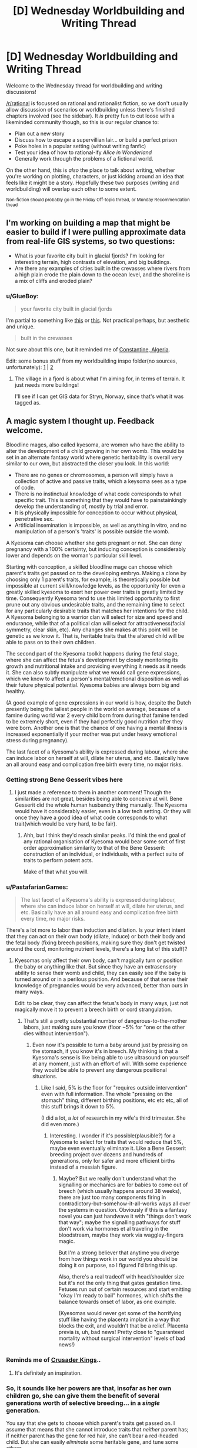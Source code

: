 #+TITLE: [D] Wednesday Worldbuilding and Writing Thread

* [D] Wednesday Worldbuilding and Writing Thread
:PROPERTIES:
:Author: AutoModerator
:Score: 6
:DateUnix: 1615989614.0
:DateShort: 2021-Mar-17
:END:
Welcome to the Wednesday thread for worldbuilding and writing discussions!

[[/r/rational]] is focussed on rational and rationalist fiction, so we don't usually allow discussion of scenarios or worldbuilding unless there's finished chapters involved (see the sidebar). It /is/ pretty fun to cut loose with a likeminded community though, so this is our regular chance to:

- Plan out a new story
- Discuss how to escape a supervillian lair... or build a perfect prison
- Poke holes in a popular setting (without writing fanfic)
- Test your idea of how to rational-ify /Alice in Wonderland/
- Generally work through the problems of a fictional world.

On the other hand, this is /also/ the place to talk about writing, whether you're working on plotting, characters, or just kicking around an idea that feels like it might be a story. Hopefully these two purposes (writing and worldbuilding) will overlap each other to some extent.

^{Non-fiction should probably go in the Friday Off-topic thread, or Monday Recommendation thead}


** I'm working on building a map that might be easier to build if I were pulling approximate data from real-life GIS systems, so two questions:

- What is your favorite city built in glacial fjords? I'm looking for interesting terrain, high contrasts of elevation, and big buildings.
- Are there any examples of cities built in the crevasses where rivers from a high plain erode the plain down to the ocean level, and the shoreline is a mix of cliffs and eroded plain?
:PROPERTIES:
:Author: red_adair
:Score: 2
:DateUnix: 1616011781.0
:DateShort: 2021-Mar-17
:END:

*** u/GlueBoy:
#+begin_quote
  your favorite city built in glacial fjords
#+end_quote

I'm partial to something like [[https://www.reddit.com/r/europe/comments/m40j3c/bulandet_norway/][this]] or [[https://www.reddit.com/r/MostBeautiful/comments/9o2ima/fjords_norway_photo_by_umbetravel_ig/][this]]. Not practical perhaps, but aesthetic and unique.

#+begin_quote
  built in the crevasses
#+end_quote

Not sure about this one, but it reminded me of [[https://upload.wikimedia.org/wikipedia/commons/6/69/Constantine_vue_du_ciel.jpg][Constantine, Algeria]].

Edit: some bonus stuff from my worldbuilding inspo folder(no sources, unfortunately): [[https://64.media.tumblr.com/2d26f69422bbcdaae85ba16f00653323/f57fbfdc92bf548f-a4/s1280x1920/bbac7cc8d2a69a7dfaa41f290d8d318b561b1490.jpg][1]] | [[https://lh3.googleusercontent.com/uPfl_XjKquCzKj9PF4u_7SL6ZAXFqSCW5nlWzBXCgangP1yKNOp2v1URzEk8oqScZCcXCA=s0][2]]
:PROPERTIES:
:Author: GlueBoy
:Score: 2
:DateUnix: 1616094120.0
:DateShort: 2021-Mar-18
:END:

**** The village in a fjord is about what I'm aiming for, in terms of terrain. It just needs more buildings!

I'll see if I can get GIS data for Stryn, Norway, since that's what it was tagged as.
:PROPERTIES:
:Author: red_adair
:Score: 1
:DateUnix: 1616173595.0
:DateShort: 2021-Mar-19
:END:


** A magic system I thought up. Feedback welcome.

Bloodline mages, also called kyesoma, are women who have the ability to alter the development of a child growing in her own womb. This would be set in an alternate fantasy world where genetic heritability is overall very similar to our own, but abstracted the closer you look. In this world:

- There are no genes or chromosomes, a person will simply have a collection of active and passive traits, which a keysoma sees as a type of code.
- There is no instinctual knowledge of what code corresponds to what specific trait. This is something that they would have to painstainkingly develop the understanding of, mostly by trial and error.
- It is physically impossible for conception to occur without physical, penetrative sex.
- Artificial insemination is impossible, as well as anything in vitro, and no manipulation of a person's 'traits' is possible outside the womb.

A Kyesoma can choose whether she gets pregnant or not. She can deny pregnancy with a 100% certainty, but inducing conception is considerably lower and depends on the woman's particular skill level.

Starting with conception, a skilled bloodline mage can choose which parent's traits get passed on to the developing embryo. Making a clone by choosing only 1 parent's traits, for example, is theoretically possible but impossible at current skill/knowledge levels, as the opportunity for even a greatly skilled kyesoma to exert her power over traits is greatly limited by time. Consequently Kyesoma tend to use this limited opportunity to first prune out any obvious undesirable traits, and the remaining time to select for any particularly desirable traits that matches her intentions for the child. A Kyesoma belonging to a warrior clan will select for size and speed and endurance, while that of a political clan will select for attractiveness(facial symmetry, clear skin, etc). Any changes she makes at this point will be genetic as we know it. That is, heritable traits that the altered child will be able to pass on to their own children.

The second part of the Kyesoma toolkit happens during the fetal stage, where she can affect the fetus's development by closely monitoring its growth and nutritional intake and providing everything it needs as it needs it. She can also subtly manipulate what we would call gene expressions, which we know to affect a person's mental/emotional disposition as well as their future physical potential. Kyesoma babies are always born big and healthy.

(A good example of gene expressions in our world is how, despite the Dutch presently being the tallest people in the world on average, because of a famine during world war 2 every child born from during that famine tended to be extremely short, even if they had perfectly good nutrition after they were born. Another one is that the chance of one having a mental illness is increased exponentially if your mother was put under heavy emotional stress during pregnancy).

The last facet of a Kyesoma's ability is expressed during labour, where she can induce labor on herself at will, dilate her uterus, and etc. Basically have an all around easy and complication free birth every time, no major risks.
:PROPERTIES:
:Author: GlueBoy
:Score: 2
:DateUnix: 1616018269.0
:DateShort: 2021-Mar-18
:END:

*** Getting strong Bene Gesserit vibes here
:PROPERTIES:
:Author: Roneitis
:Score: 4
:DateUnix: 1616109326.0
:DateShort: 2021-Mar-19
:END:

**** I just made a reference to them in another comment! Though the similarities are not great, besides being able to conceive at will. Bene Gesserit did the whole human husbandry thing manually. The Kyesoma would have it considerably easier, even in a low tech setting. Or they will once they have a good idea of what code corresponds to what trait(which would be very hard, to be fair).
:PROPERTIES:
:Author: GlueBoy
:Score: 1
:DateUnix: 1616110172.0
:DateShort: 2021-Mar-19
:END:

***** Ahh, but I think they'd reach similar peaks. I'd think the end goal of any rational organisation of Kyesoma would bear some sort of first order approximation similarity to that of the Bene Gesserit: construction of an individual, or individuals, with a perfect suite of traits to perform potent acts.

Make of that what you will.
:PROPERTIES:
:Author: Roneitis
:Score: 2
:DateUnix: 1616164483.0
:DateShort: 2021-Mar-19
:END:


*** u/PastafarianGames:
#+begin_quote
  The last facet of a Kyesoma's ability is expressed during labour, where she can induce labor on herself at will, dilate her uterus, and etc. Basically have an all around easy and complication free birth every time, no major risks.
#+end_quote

There's a lot more to labor than induction and dilation. Is your intent intent that they can act on their own body (dilate, induce) or both their body and the fetal body (fixing breech positions, making sure they don't get twisted around the cord, monitoring nutrient levels, there's a long list of this stuff)?
:PROPERTIES:
:Author: PastafarianGames
:Score: 2
:DateUnix: 1616025900.0
:DateShort: 2021-Mar-18
:END:

**** Kyesomas only affect their own body, can't magically turn or position the baby or anything like that. But since they have an extrasensory ability to sense their womb and child, they can easily see if the baby is turned around or in a perilous position. And because of that sense their knowledge of pregnancies would be very advanced, better than ours in many ways.

Edit: to be clear, they can affect the fetus's body in many ways, just not magically move it to prevent a breech birth or cord strangulation.
:PROPERTIES:
:Author: GlueBoy
:Score: 2
:DateUnix: 1616028142.0
:DateShort: 2021-Mar-18
:END:

***** That's still a pretty substantial number of dangerous-to-the-mother labors, just making sure you know (floor ~5% for "one or the other dies without intervention").
:PROPERTIES:
:Author: PastafarianGames
:Score: 2
:DateUnix: 1616036726.0
:DateShort: 2021-Mar-18
:END:

****** Even now it's possible to turn a baby around just by pressing on the stomach, if you know it's in breech. My thinking is that a Kyesoma's sense is like being able to use ultrasound on yourself at any moment, just with an effort of will. With some experience they would be able to prevent any dangerous positional situations.
:PROPERTIES:
:Author: GlueBoy
:Score: 1
:DateUnix: 1616041095.0
:DateShort: 2021-Mar-18
:END:

******* Like I said, 5% is the floor for "requires outside intervention" even with full information. The whole "pressing on the stomach" thing, different birthing positions, etc etc etc, all of this stuff brings it down to 5%.

(I did a lot, a /lot/ of research in my wife's third trimester. She did even more.)
:PROPERTIES:
:Author: PastafarianGames
:Score: 2
:DateUnix: 1616086547.0
:DateShort: 2021-Mar-18
:END:

******** Interesting. I wonder if it's possible(plausible?) for a Kyesoma to select for traits that would reduce that 5%, maybe even eventually eliminate it. Like a Bene Gesserit breeding project over dozens and hundreds of generations, only for safer and more efficient births instead of a messiah figure.
:PROPERTIES:
:Author: GlueBoy
:Score: 1
:DateUnix: 1616093505.0
:DateShort: 2021-Mar-18
:END:

********* Maybe? But we really don't understand what the signalling or mechanics are for babies to come out of breech (which usually happens around 38 weeks), there are just too many components firing in contradictory-but-somehow-it-all-works ways all over the systems in question. Obviously if this is a fantasy novel you can just handwave it with "things don't work that way"; maybe the signalling pathways for stuff don't work via hormones et al traveling in the bloodstream, maybe they work via waggley-fingers magic.

But I'm a strong believer that anytime you diverge from how things work in our world you should be doing it on purpose, so I figured I'd bring this up.

Also, there's a real tradeoff with head/shoulder size but it's not the only thing that gates gestation time. Fetuses run out of certain resources and start emitting "okay I'm ready to bail" hormones, which shifts the balance towards onset of labor, as one example.

(Kyesomas would never get some of the horrifying stuff like having the placenta implant in a way that blocks the exit, and wouldn't that be a relief. Placenta previa is, uh, bad news! Pretty close to "guaranteed mortality without surgical intervention" levels of bad news!)
:PROPERTIES:
:Author: PastafarianGames
:Score: 2
:DateUnix: 1616097770.0
:DateShort: 2021-Mar-18
:END:


*** Reminds me of [[https://www.reddit.com/r/CrusaderKings/search/?q=program&restrict_sr=1][Crusader Kings]]..
:PROPERTIES:
:Author: fassina2
:Score: 2
:DateUnix: 1616032340.0
:DateShort: 2021-Mar-18
:END:

**** It's definitely an inspiration.
:PROPERTIES:
:Author: GlueBoy
:Score: 2
:DateUnix: 1616041161.0
:DateShort: 2021-Mar-18
:END:


*** So, it sounds like her powers are that, insofar as her own children go, she can give them the benefit of several generations worth of selective breeding... in a /single/ generation.

You say that she gets to choose which parent's traits get passed on. I assume that means that she cannot introduce traits that /neither/ parent has; if neither parent has the gene for red hair, she can't bear a red-headed child. But she can easily /eliminate/ some heritable gene, and tune some others.

So if, for example, there is some genetic disease that crops up occasionally, this disease will never crop up in a Kyesoma's child. This instantly suggests a division into the Pure (children of Kyesomas, and children of two Pure parents) and the Impure (everyone else), where only the Impure have any chance of getting genetic diseases (or, at least, genetic diseases that correspond to known codes). Given that a given Kyesoma will probably be having as many children as possible, so as to magnify her influence, it won't take many generations to have a large population of Pure people - especially if the Pure are widely considered the superior beings.

It also suggests that the genetics of distant tribes may diverge with frantic speed (compared to our world). One tribe may value height and speed, while another favours short, stocky strength - and in a mere generation or two, the members of each tribe will be /visibly/ different. /Especially/ the Pure members of each tribe. (Which may lead to conflict, as each tribe assumes that the other tribe's Pure are actually Impure...)
:PROPERTIES:
:Author: CCC_037
:Score: 2
:DateUnix: 1616134778.0
:DateShort: 2021-Mar-19
:END:

**** Some interesting ideas.

#+begin_quote
  she cannot introduce traits that neither parent has
#+end_quote

correct.

#+begin_quote
  this disease will never crop up in a Kyesoma's child
#+end_quote

they would have to track down what part of the code(I need a better name for that) corresponds to the disease, but yes, that's true.

#+begin_quote
  genetics of distant tribes may diverge with frantic speed
#+end_quote

My idea is that the kyesa skill would naturally spread quickly throughout a society, as the main advantage in the initial stages would be just increased fertility and reduction in child/mother mortality(I say just, but it's very significant in a low tech world). In that sense for the ability to provide a relative advantage over a rival nation it would need to be spread far and wide among all the women. And even if they tried to restrict it, the skill has a very low barrier to entry and a basic version can be easily shared and taught.

It would only be later that the cumulative, generational nature of the skill would show, as it would require a long time to discover what code corresponds to what trait, especially if the more important and desirable traits were partly epigenetic or something akin to a [[https://en.wikipedia.org/wiki/Polygene][polygene]], like a multipart, non-contigious code. In that case it would be extremely difficult to conclusively select for the more complex traits purely by trial and error. It would require a generational effort of observing correlation and painstakingly establishing causation.

At this level I think it's inevitable that social stratification would occur, like you said. Families or nations would hoard the knowledge of which codes correspond to which trait, and would eventually come to exhibit an increasing divergence from the more ignorant masses as generations pass, although hidden pitfalls might occur if they inbreed too much. Maybe [[https://en.wikipedia.org/wiki/Heterosis][Hybrid Vigour]] would be a thing in this world too, hah.

One societal consequence that I think would be inevitable given these conditions is that women would become increasingly valuable for their skill as a kyesoma to their own family, and would quickly no longer be "sold off" to their husband to join his family. Which means a natural transition to matrilineal family inheritance, where a male's heir wouldn't be his own children, but his nephew by his sister.

And inevitably, some sneaky women are going to try to overturn the patriarchy by breeding daughters to be smarter than their sons or something, so you would have matriarchal dynasties popping up in some places, and as a reaction strict controls over kyesomas to prevent it in others. Interesting stuff, but it wouldn't happen immediately, not until after hundreds of years of experimentation with the skill.
:PROPERTIES:
:Author: GlueBoy
:Score: 2
:DateUnix: 1616145173.0
:DateShort: 2021-Mar-19
:END:

***** You might end up with things like polyandry, serial marriages, or a woman having several kids out of wedlock as practice before getting married for real. Each mate would offer more options for designing kids, while monogamy offers a limited amount of raw material to work with.

Over time, a eugenics based caste system might spring up, as warriors and scholars and artists would benefit from different sets of traits.
:PROPERTIES:
:Author: sunshine_cata
:Score: 2
:DateUnix: 1616184944.0
:DateShort: 2021-Mar-19
:END:


*** One trick the comments here seem to be missing is that kyesomas can infer some stuff about alleles without knowing anything about what they code for, and select statistically "better" traits even if you'll have no idea of in what ways. Firstly, they can observe that generally being heterozygous is better than homozygous, and select "anything that isn't identical" for every gene that is possible. This might have effects similar to a "negative amount of inbreeding" or hybrid vigour. Secondly, over multiple pregnancies they can memorize the traits of previous fathers, and if a later one is inferior to a previous one they can where possible try to match what they had.

There's also another trick they can use to figure out /some/ stuff about what traits correspond to what, if in a much weaker and more statistical form than experimentation by starting pregnancies with many different men, memorizing the codes that are not their own in each case, terminating the pregnancy before it incurs any costs, and comparing the memorized codes to the observed traits of the man. This can also be combined with the second trick.
:PROPERTIES:
:Author: ArmokGoB
:Score: 2
:DateUnix: 1616197064.0
:DateShort: 2021-Mar-20
:END:


*** If any kyesoma discovers a fetus is developing as male (could they easily modify gender development by the way?), given how core being a kyesoma likely is to her sense of self and values system, wouldn't some kyesoma see it as a chance to train their powers rather than prioritise the welfare of the fetus? It seems like powers based around pregnancy can very quickly end up ethically horrific to an outsider looking in, even before adding the real world baggage that gets dragged up with all that (abortion laws, death/permanent injury of the mother rate in childbirth process, laws about parenthood recognition and support especially with queer parenthood, the way all that ties in to the status and treatment of women). I mean a story that says "these women are powerful because of their uterus" is already easy to veer into transphobic territory, or pro-relgiious conservative territory. And even if nothing bad or objectionable is intentionally written in, its an easy breeding ground for reader interpretations of that nature. Also attracting a bunch of pregnancy fetishists to the story sounds like a hassle.

Edit: If a kyesoma could work on other women (with the innate difficulty of only sometimes being in contact with them the only barrier) you'd at least address some inequality stuff and promote empathy within kyesomas to help mitigate some of the worst case scenarios of a more power-orientated world view for kyesomas
:PROPERTIES:
:Author: gramineous
:Score: 1
:DateUnix: 1616021320.0
:DateShort: 2021-Mar-18
:END:

**** u/GlueBoy:
#+begin_quote
  could they easily modify gender development
#+end_quote

Forgot to say, yes they can easily choose the sex of the baby.

#+begin_quote
  wouldn't some kyesoma see it as a chance to train their powers
#+end_quote

Absolutely. I imagine kyesomas as a whole would initially have a very dark reputation, witches who sacrifice unborn children and so on. But eventually the sheer utility of their power would basically cause a nation that banned it to be at a severe and undeniable disadvantage. Kind of like the advent of gunpowder and chilvalry and bushido and so on, reality doesn't care about your closely held customs.

#+begin_quote
  a story that says "these women are powerful because of their uterus" is already easy to veer into transphobic territory, or pro-relgiious conservative territory.
#+end_quote

No more than a story about a particularly strong guy is transphobic to FTM guys because they naturally have less dense bones and muscle mass. Or just a story about a pregnant woman, for that matter. But I realize it's a fraught subject, so let's just agree to disagree.
:PROPERTIES:
:Author: GlueBoy
:Score: 3
:DateUnix: 1616027817.0
:DateShort: 2021-Mar-18
:END:
